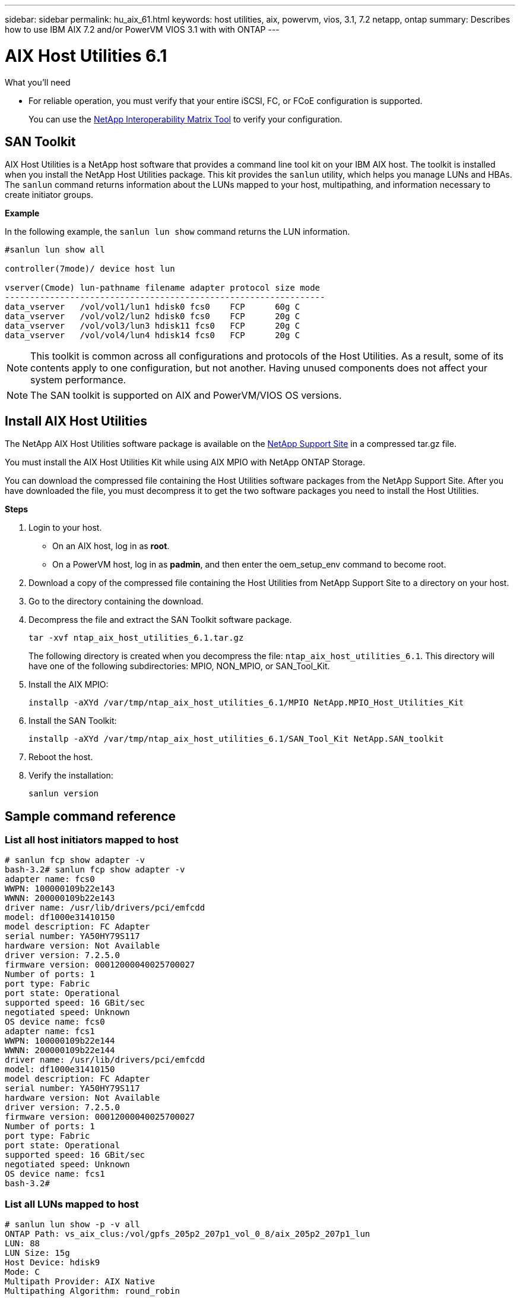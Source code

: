 ---
sidebar: sidebar
permalink: hu_aix_61.html
keywords: host utilities, aix, powervm, vios, 3.1, 7.2 netapp, ontap
summary: Describes how to use IBM AIX 7.2 and/or PowerVM VIOS 3.1 with with ONTAP
---

= AIX Host Utilities 6.1
:toc: macro
:hardbreaks:
:toclevels: 1
:nofooter:
:icons: font
:linkattrs:
:imagesdir: ./media/


.What you'll need

* For reliable operation, you must verify that your entire iSCSI, FC, or FCoE configuration is supported.
+
You can use the https://mysupport.netapp.com/matrix/imt.jsp?components=65623%3B64703%3B&solution=1&isHWU&src=IMT[NetApp Interoperability Matrix Tool^] to verify your configuration.


== SAN Toolkit

AIX Host Utilities is a NetApp host software that provides a command line tool kit on your IBM AIX host. The toolkit is installed when you install the NetApp Host Utilities package. This kit provides the `sanlun` utility, which helps you manage LUNs and HBAs. The `sanlun` command returns information about the LUNs mapped to your host, multipathing, and information necessary to create initiator groups.

*Example*

In the following example, the `sanlun lun show` command returns the LUN information.

----
#sanlun lun show all

controller(7mode)/ device host lun

vserver(Cmode) lun-pathname filename adapter protocol size mode
----------------------------------------------------------------
data_vserver   /vol/vol1/lun1 hdisk0 fcs0    FCP      60g C
data_vserver   /vol/vol2/lun2 hdisk0 fcs0    FCP      20g C
data_vserver   /vol/vol3/lun3 hdisk11 fcs0   FCP      20g C
data_vserver   /vol/vol4/lun4 hdisk14 fcs0   FCP      20g C
----

NOTE: This toolkit is common across all configurations and protocols of the Host Utilities. As a result, some of its contents apply to one configuration, but not another. Having unused components does not affect your system performance.

NOTE: The SAN toolkit is supported on AIX and PowerVM/VIOS OS versions.

== Install AIX Host Utilities


The NetApp AIX Host Utilities software package is available on the https://mysupport.netapp.com/NOW/cgi-bin/software/?product=Host%2BUtilities%2B-%2BSAN&platform=Linux[NetApp Support Site^] in a compressed tar.gz file.

You must install the AIX Host Utilities Kit while using AIX MPIO with NetApp ONTAP Storage.

You can download the compressed file containing the Host Utilities software packages from the NetApp Support Site. After you have downloaded the file, you must decompress it to get the two software packages you need to install the Host Utilities.

*Steps*

. Login to your host.
* On an AIX host, log in as *root*.
* On a PowerVM host, log in as *padmin*, and then enter the oem_setup_env command to become root.

. Download a copy of the compressed file containing the Host Utilities from NetApp Support Site to a directory on your host.
. Go to the directory containing the download.
. Decompress the file and extract the SAN Toolkit software package.
+
`tar -xvf ntap_aix_host_utilities_6.1.tar.gz`

+
The following directory is created when you decompress the file: `ntap_aix_host_utilities_6.1`. This directory will have one of the following subdirectories: MPIO, NON_MPIO, or SAN_Tool_Kit.


. Install the AIX MPIO:

+
`installp -aXYd /var/tmp/ntap_aix_host_utilities_6.1/MPIO NetApp.MPIO_Host_Utilities_Kit`

. Install the SAN Toolkit:

+
`installp -aXYd /var/tmp/ntap_aix_host_utilities_6.1/SAN_Tool_Kit NetApp.SAN_toolkit`

. Reboot the host.
. Verify the installation:

+
`sanlun version`


== Sample command reference

=== List all host initiators mapped to host

----
# sanlun fcp show adapter -v
bash-3.2# sanlun fcp show adapter -v
adapter name: fcs0
WWPN: 100000109b22e143
WWNN: 200000109b22e143
driver name: /usr/lib/drivers/pci/emfcdd
model: df1000e31410150
model description: FC Adapter
serial number: YA50HY79S117
hardware version: Not Available
driver version: 7.2.5.0
firmware version: 00012000040025700027
Number of ports: 1
port type: Fabric
port state: Operational
supported speed: 16 GBit/sec
negotiated speed: Unknown
OS device name: fcs0
adapter name: fcs1
WWPN: 100000109b22e144
WWNN: 200000109b22e144
driver name: /usr/lib/drivers/pci/emfcdd
model: df1000e31410150
model description: FC Adapter
serial number: YA50HY79S117
hardware version: Not Available
driver version: 7.2.5.0
firmware version: 00012000040025700027
Number of ports: 1
port type: Fabric
port state: Operational
supported speed: 16 GBit/sec
negotiated speed: Unknown
OS device name: fcs1
bash-3.2#
----

=== List all LUNs mapped to host

----
# sanlun lun show -p -v all
ONTAP Path: vs_aix_clus:/vol/gpfs_205p2_207p1_vol_0_8/aix_205p2_207p1_lun
LUN: 88
LUN Size: 15g
Host Device: hdisk9
Mode: C
Multipath Provider: AIX Native
Multipathing Algorithm: round_robin

host    vserver  AIX   AIX MPIO
path    path     MPIO  host      vserver      path
state   type     path  adapter   LIF          priority
-----------------------------------------------------
up     primary   path0   fcs0    fc_aix_1     1
up     primary   path1   fcs1    fc_aix_2     1
up     secondary path2   fcs0    fc_aix_3     1
up     secondary path3   fcs1    fc_aix_4     1
----

=== List all LUNs mapped to host from a given SVM


----
# sanlun lun show -p -v sanboot_unix

ONTAP Path: sanboot_unix:/vol/aix_205p2_boot_0/boot_205p2_lun
LUN: 0
LUN Size: 80.0g
Host Device: hdisk85
Mode: C
Multipath Provider: AIX Native
Multipathing Algorithm: round_robin

host    vserver    AIX   AIX MPIO
path    path       MPIO  host    vserver    path
state   type       path  adapter LIF        priority
-------------------------------------------------
up      primary    path0 fcs0    sanboot_1   1
up      primary    path1 fcs1    sanboot_2   1
up      secondary  path2 fcs0    sanboot_3   1
up      secondary  path3 fcs1    sanboot_4   1
----

=== List all attributes of a given LUN mapped to host
----
# sanlun lun show -p -v vs_aix_clus:/vol/gpfs_205p2_207p1_vol_0_8/aix_205p2_207p1_lun
ONTAP Path: vs_aix_clus:/vol/gpfs_205p2_207p1_vol_0_8/aix_205p2_207p1_lun
LUN: 88
LUN Size: 15g
Host Device: hdisk9
Mode: C
Multipath Provider: AIX Native
Multipathing Algorithm: round_robin

host     vserver   AIX   AIX MPIO
path     path      MPIO  host     vserver   path
state    type      path  adapter  LIF       priority
---------------------------------------------------------
up       primary   path0 fcs0    fc_aix_1   1
up       primary   path1 fcs1    fc_aix_2   1
up       secondary path2 fcs0    fc_aix_3   1
up       secondary path3 fcs1    fc_aix_4   1
----

=== List ONTAP LUN attributes by Host Device File name

-----
#sanlun lun show -d /dev/hdisk1
controller(7mode)/
device host lun
vserver(Cmode)     lun-pathname
-----------------------------------------------------------------------------
vs_aix_clus       /vol/gpfs_205p2_207p1_vol_0_0/aix_205p2_207p1_lun

filename adapter protocol size mode
-----------------------------------
hdisk1    fcs0    FCP     15g  C
-----


=== List all SVM target LIF WWPNs attached to host

-----
# sanlun lun show -wwpn
controller(7mode)/
target device host lun
vserver(Cmode)          wwpn            lun-pathname
--------------------------------------------------------------------------------

vs_aix_clus          203300a098ba7afe  /vol/gpfs_205p2_207p1_vol_0_0/aix_205p2_207p1_lun
vs_aix_clus          203300a098ba7afe  /vol/gpfs_205p2_207p1_vol_0_9/aix_205p2_207p1_lun
vs_aix_clus          203300a098ba7afe  /vol/gpfs_205p2_207p1_vol_en_0_0/aix_205p2_207p1_lun_en
vs_aix_clus          202f00a098ba7afe  /vol/gpfs_205p2_207p1_vol_en_0_1/aix_205p2_207p1_lun_en

filename     adapter    size  mode
-----------------------------------
hdisk1       fcs0       15g    C
hdisk10      fcs0       15g    C
hdisk11      fcs0       15g    C
hdisk12      fcs0       15g    C
-----
